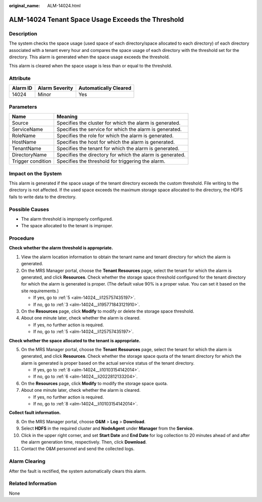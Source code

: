 :original_name: ALM-14024.html

.. _ALM-14024:

ALM-14024 Tenant Space Usage Exceeds the Threshold
==================================================

Description
-----------

The system checks the space usage (used space of each directory/space allocated to each directory) of each directory associated with a tenant every hour and compares the space usage of each directory with the threshold set for the directory. This alarm is generated when the space usage exceeds the threshold.

This alarm is cleared when the space usage is less than or equal to the threshold.

Attribute
---------

======== ============== =====================
Alarm ID Alarm Severity Automatically Cleared
======== ============== =====================
14024    Minor          Yes
======== ============== =====================

Parameters
----------

+-------------------+-----------------------------------------------------------+
| Name              | Meaning                                                   |
+===================+===========================================================+
| Source            | Specifies the cluster for which the alarm is generated.   |
+-------------------+-----------------------------------------------------------+
| ServiceName       | Specifies the service for which the alarm is generated.   |
+-------------------+-----------------------------------------------------------+
| RoleName          | Specifies the role for which the alarm is generated.      |
+-------------------+-----------------------------------------------------------+
| HostName          | Specifies the host for which the alarm is generated.      |
+-------------------+-----------------------------------------------------------+
| TenantName        | Specifies the tenant for which the alarm is generated.    |
+-------------------+-----------------------------------------------------------+
| DirectoryName     | Specifies the directory for which the alarm is generated. |
+-------------------+-----------------------------------------------------------+
| Trigger condition | Specifies the threshold for triggering the alarm.         |
+-------------------+-----------------------------------------------------------+

Impact on the System
--------------------

This alarm is generated if the space usage of the tenant directory exceeds the custom threshold. File writing to the directory is not affected. If the used space exceeds the maximum storage space allocated to the directory, the HDFS fails to write data to the directory.

Possible Causes
---------------

-  The alarm threshold is improperly configured.
-  The space allocated to the tenant is improper.

Procedure
---------

**Check whether the alarm threshold is appropriate.**

#. View the alarm location information to obtain the tenant name and tenant directory for which the alarm is generated.

#. On the MRS Manager portal, choose the **Tenant Resources** page, select the tenant for which the alarm is generated, and click **Resources**. Check whether the storage space threshold configured for the tenant directory for which the alarm is generated is proper. (The default value 90% is a proper value. You can set it based on the site requirements.)

   -  If yes, go to :ref:`5 <alm-14024__li125757435197>`.
   -  If no, go to :ref:`3 <alm-14024__li195771843121910>`.

#. .. _alm-14024__li195771843121910:

   On the **Resources** page, click **Modify** to modify or delete the storage space threshold.

#. About one minute later, check whether the alarm is cleared.

   -  If yes, no further action is required.
   -  If no, go to :ref:`5 <alm-14024__li125757435197>`.

**Check whether the space allocated to the tenant is appropriate.**

5. .. _alm-14024__li125757435197:

   On the MRS Manager portal, choose the **Tenant** **Resources** page, select the tenant for which the alarm is generated, and click **Resources**. Check whether the storage space quota of the tenant directory for which the alarm is generated is proper based on the actual service status of the tenant directory.

   -  If yes, go to :ref:`8 <alm-14024__li10103154142014>`.
   -  If no, go to :ref:`6 <alm-14024__li2022812133204>`.

6. .. _alm-14024__li2022812133204:

   On the **Resources** page, click **Modify** to modify the storage space quota.

7. About one minute later, check whether the alarm is cleared.

   -  If yes, no further action is required.
   -  If no, go to :ref:`8 <alm-14024__li10103154142014>`.

**Collect fault information.**

8.  .. _alm-14024__li10103154142014:

    On the MRS Manager portal, choose **O&M** > **Log** > **Download**.

9.  Select **HDFS** in the required cluster and **NodeAgent** under **Manager** from the **Service**.

10. Click |image1| in the upper right corner, and set **Start Date** and **End Date** for log collection to 20 minutes ahead of and after the alarm generation time, respectively. Then, click **Download**.

11. Contact the O&M personnel and send the collected logs.

Alarm Clearing
--------------

After the fault is rectified, the system automatically clears this alarm.

Related Information
-------------------

None

.. |image1| image:: /_static/images/en-us_image_0000001583127441.png

